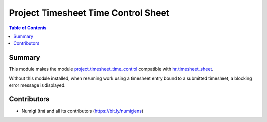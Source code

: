 Project Timesheet Time Control Sheet
====================================

.. contents:: Table of Contents

Summary
-------
This module makes the module `project_timesheet_time_control <https://github.com/OCA/project/tree/12.0/project_timesheet_time_control>`_ compatible with `hr_timesheet_sheet <https://github.com/OCA/timesheet/tree/12.0/hr_timesheet_sheet>`_.

Without this module installed, when resuming work using a timesheet entry bound to a submitted timesheet,
a blocking error message is displayed.

.. image:: static/description/blocking_message.png

Contributors
------------
* Numigi (tm) and all its contributors (https://bit.ly/numigiens)
